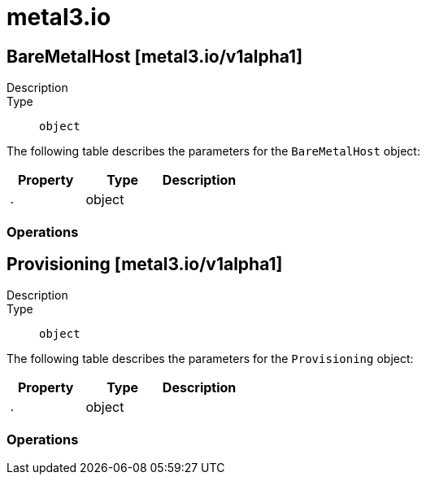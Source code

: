 [id="metal3-io"]
= metal3.io

toc::[]

== BareMetalHost [metal3.io/v1alpha1]


Description::
  

Type::
  `object`

The following table describes the parameters for the `BareMetalHost` object:

[cols="1,1,1",options="header"]
|===
| Property | Type | Description

| `.`
| object
| 

|===


// ====  [v1alpha1/metal3.io]



=== Operations


== Provisioning [metal3.io/v1alpha1]


Description::
  

Type::
  `object`

The following table describes the parameters for the `Provisioning` object:

[cols="1,1,1",options="header"]
|===
| Property | Type | Description

| `.`
| object
| 

|===


// ====  [v1alpha1/metal3.io]



=== Operations


